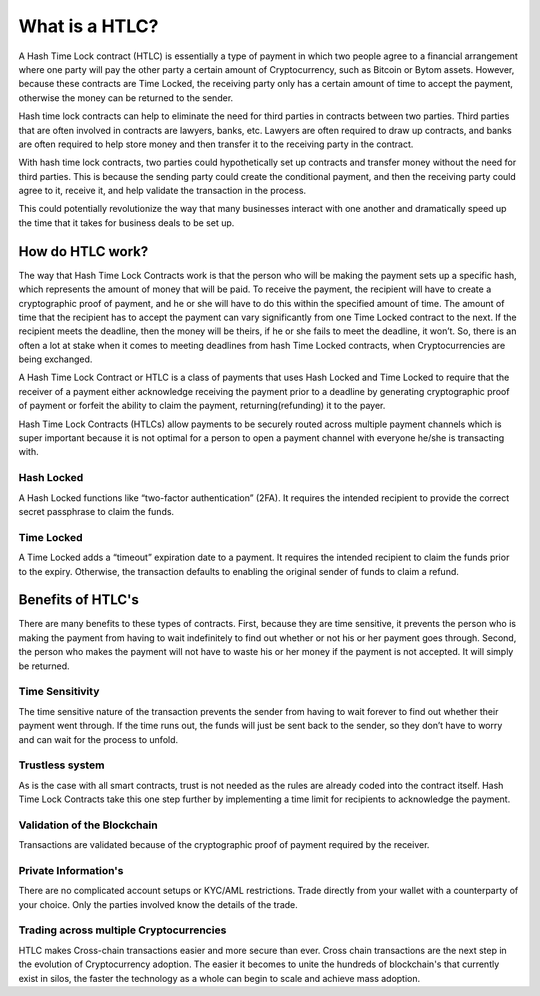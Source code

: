 ===============
What is a HTLC?
===============
A Hash Time Lock contract (HTLC) is essentially a type of payment in which two people
agree to a financial arrangement where one party will pay the other party a certain
amount of Cryptocurrency, such as Bitcoin or Bytom assets. However, because these
contracts are Time Locked, the receiving party only has a certain amount of time to
accept the payment, otherwise the money can be returned to the sender.

Hash time lock contracts can help to eliminate the need for third parties in contracts
between two parties. Third parties that are often involved in contracts are lawyers,
banks, etc. Lawyers are often required to draw up contracts, and banks are often
required to help store money and then transfer it to the receiving party in the contract.

With hash time lock contracts, two parties could hypothetically set up contracts and
transfer money without the need for third parties. This is because the sending party
could create the conditional payment, and then the receiving party could agree to it,
receive it, and help validate the transaction in the process.

This could potentially revolutionize the way that many businesses interact with one another
and dramatically speed up the time that it takes for business deals to be set up.

How do HTLC work?
=================
The way that Hash Time Lock Contracts work is that the person who will be making the payment
sets up a specific hash, which represents the amount of money that will be paid. To receive
the payment, the recipient will have to create a cryptographic proof of payment, and he or
she will have to do this within the specified amount of time. The amount of time that the
recipient has to accept the payment can vary significantly from one Time Locked contract to
the next. If the recipient meets the deadline, then the money will be theirs, if he or she
fails to meet the deadline, it won’t. So, there is an often a lot at stake when it comes to
meeting deadlines from hash Time Locked contracts, when Cryptocurrencies are being exchanged.

.. image:: static/png/Hash-Time-Locked-Contract.png
   :alt: Hash Time Locked Contract (HTLC)

A Hash Time Lock Contract or HTLC is a class of payments that uses Hash Locked and Time Locked
to require that the receiver of a payment either acknowledge receiving the payment prior to a
deadline by generating cryptographic proof of payment or forfeit the ability to claim the payment,
returning(refunding) it to the payer.

Hash Time Lock Contracts (HTLCs) allow payments to be securely routed across multiple payment
channels which is super important because it is not optimal for a person to open a payment channel
with everyone he/she is transacting with.

Hash Locked
-----------
A Hash Locked functions like “two-factor authentication” (2FA). It requires the intended recipient
to provide the correct secret passphrase to claim the funds.

.. image:: static/png/Hash-Locked-Contract.png
   :alt: Hash Locked Contract (HLC)

Time Locked
-----------
A Time Locked adds a “timeout” expiration date to a payment. It requires the intended recipient to
claim the funds prior to the expiry. Otherwise, the transaction defaults to enabling the original
sender of funds to claim a refund.

.. image:: static/png/Time-Locked-Contract.png
   :alt: Time Locked Contract (TLC)


Benefits of HTLC's
==================
There are many benefits to these types of contracts. First, because they are time sensitive, it
prevents the person who is making the payment from having to wait indefinitely to find out whether
or not his or her payment goes through. Second, the person who makes the payment will not have to
waste his or her money if the payment is not accepted. It will simply be returned.

Time Sensitivity
----------------
The time sensitive nature of the transaction prevents the sender from having to wait forever to find
out whether their payment went through. If the time runs out, the funds will just be sent back to the
sender, so they don’t have to worry and can wait for the process to unfold.

Trustless system
----------------
As is the case with all smart contracts, trust is not needed as the rules are already coded into the
contract itself. Hash Time Lock Contracts take this one step further by implementing a time limit for
recipients to acknowledge the payment.

Validation of the Blockchain
----------------------------
Transactions are validated because of the cryptographic proof of payment required by the receiver.

Private Information's
---------------------
There are no complicated account setups or KYC/AML restrictions. Trade directly from your wallet
with a counterparty of your choice. Only the parties involved know the details of the trade.

Trading across multiple Cryptocurrencies
----------------------------------------
HTLC makes Cross-chain transactions easier and more secure than ever. Cross chain transactions are the
next step in the evolution of Cryptocurrency adoption. The easier it becomes to unite the hundreds of
blockchain's that currently exist in silos, the faster the technology as a whole can begin to scale and
achieve mass adoption.
